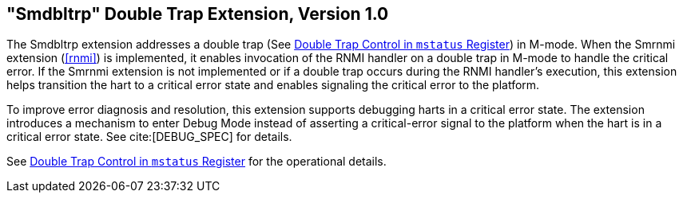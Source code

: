 [[smdbltrp]]
== "Smdbltrp" Double Trap Extension, Version 1.0

The Smdbltrp extension addresses a double trap (See xref:machine.adoc#machine-double-trap[Double Trap Control in `mstatus` Register]) in
M-mode. When the Smrnmi extension (<<rnmi>>) is implemented, it enables
invocation of the RNMI handler on a double trap in M-mode to handle the
critical error. If the Smrnmi extension is not implemented or if a double trap
occurs during the RNMI handler's execution, this extension helps transition the
hart to a critical error state and enables signaling the critical error to the
platform.

To improve error diagnosis and resolution, this extension supports debugging
harts in a critical error state. The extension introduces a mechanism to enter
Debug Mode instead of asserting a critical-error signal to the platform when the
hart is in a critical error state. See cite:[DEBUG_SPEC] for details.

See xref:machine.adoc#machine-double-trap[Double Trap Control in `mstatus` Register] for the operational details.
